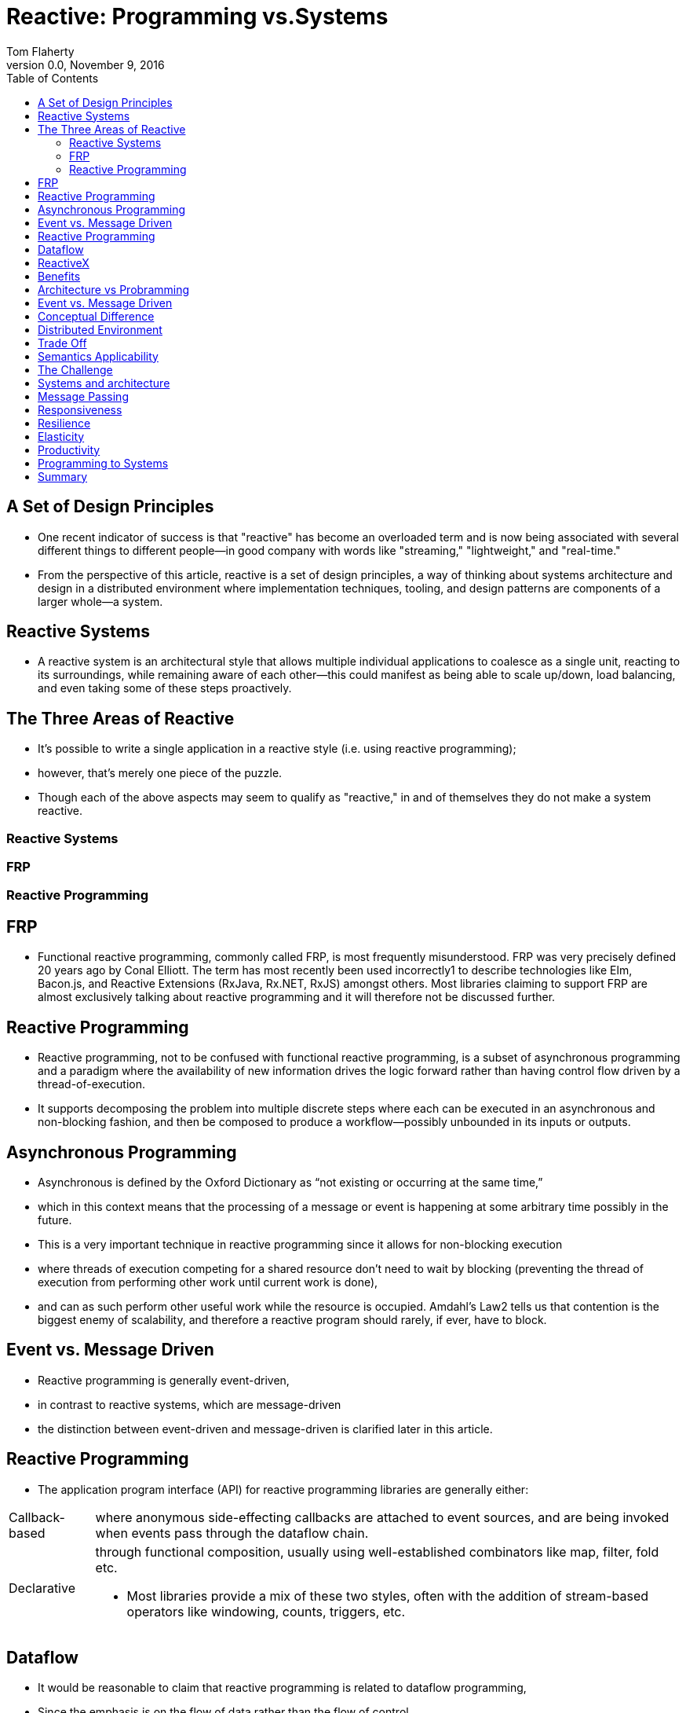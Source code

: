 
// include::../../../dir/inc/DefPractice.adoc[]

:stem:
:source-highlighter: highlight.js
:author: Tom Flaherty
:revnumber: 0.0
:revdate:   November 9, 2016
:doctype: book
:toc: left
:toclevels: 3
:icons:
:lang: en
:language: javascript
:icons: font
:icon-set: fa
:linkcss:
:imagesdir:     ./img
:iconsdir:      ../../../dir/ico
:stylesdir:     ../../../dir/css
:scriptsdir:    ../../../dir/js
:pdf-stylesdir: ../../../dir/yml
:pdf-style: default-theme.yml
:stylesheet: axbook.css
:dirs: true

=  [.black]#Reactive: Programming vs.Systems#

== [.black]#A Set of Design Principles#

* One recent indicator of success is that "reactive" has become an overloaded term and is now being associated with several different things to different people—in good company with words like "streaming," "lightweight," and "real-time."

* From the perspective of this article, reactive is a set of design principles, a way of thinking about systems architecture and design in a distributed environment where implementation techniques, tooling, and design patterns are components of a larger whole—a system.

== [.black]#Reactive Systems#

* A reactive system is an architectural style that allows multiple individual applications to coalesce as a single unit, reacting to its surroundings, while remaining aware of each other—this could manifest as being able to scale up/down, load balancing, and even taking some of these steps proactively.

== [.black]#The Three Areas of Reactive#

* It’s possible to write a single application in a reactive style (i.e. using reactive programming);

* however, that’s merely one piece of the puzzle.

* Though each of the above aspects may seem to qualify as "reactive," in and of themselves they do not make a system reactive.

=== [.black]#Reactive Systems#
=== [.black]#FRP#
=== [.black]#Reactive Programming#

== [.black]#FRP#

* Functional reactive programming, commonly called FRP, is most frequently misunderstood. FRP was very precisely defined 20 years ago by Conal Elliott. The term has most recently been used incorrectly1 to describe technologies like Elm, Bacon.js, and Reactive Extensions (RxJava, Rx.NET, RxJS) amongst others. Most libraries claiming to support FRP are almost exclusively talking about reactive programming and it will therefore not be discussed further.

== [.black]#Reactive Programming#

* Reactive programming, not to be confused with functional reactive programming, is a subset of asynchronous programming and a paradigm where the availability of new information drives the logic forward rather than having control flow driven by a thread-of-execution.

* It supports decomposing the problem into multiple discrete steps where each can be executed in an asynchronous and non-blocking fashion, and then be composed to produce a workflow—possibly unbounded in its inputs or outputs.

== [.black]#Asynchronous Programming#

* Asynchronous is defined by the Oxford Dictionary as “not existing or occurring at the same time,”

* which in this context means that the processing of a message or event is happening at some arbitrary time possibly in the future.

* This is a very important technique in reactive programming since it allows for non-blocking execution

* where threads of execution competing for a shared resource don’t need to wait by blocking (preventing the thread of execution from performing other work until current work is done),

* and can as such perform other useful work while the resource is occupied. Amdahl’s Law2 tells us that contention is the biggest enemy of scalability, and therefore a reactive program should rarely, if ever, have to block.

== [.black]#Event vs. Message Driven#

* Reactive programming is generally event-driven,

* in contrast to reactive systems, which are message-driven

* the distinction between event-driven and message-driven is clarified later in this article.

== [.black]#Reactive Programming#

* The application program interface (API) for reactive programming libraries are generally either:

[horizontal]
Callback-based:: where anonymous side-effecting callbacks are attached to event sources, and are being invoked when events pass through the dataflow chain.
Declarative::    through functional composition, usually using well-established combinators like map, filter, fold etc.

* Most libraries provide a mix of these two styles, often with the addition of stream-based operators like windowing, counts, triggers, etc.

== [.black]#Dataflow#

* It would be reasonable to claim that reactive programming is related to dataflow programming,

* Since the emphasis is on the flow of data rather than the flow of control.

* Examples of programming abstractions that support this programming technique are:

[horizontal]
Futures/Promises::   containers of a single value, many-read/single-write semantics where asynchronous transformations of the value can be added even if it is not yet available.
Streams::            as in reactive streams: unbounded flows of data processing, enabling asynchronous, non-blocking, back-pressured transformation pipelines between a multitude of sources and destinations.
Dataflow variables:: single assignment variables (memory-cells) which can depend on input, procedures and other cells, so that they are automatically updated on change. A practical example is spreadsheets—where the change of the value in a cell ripples through all dependent functions, producing new values downstream.

== [.black]#ReactiveX#

* Popular libraries supporting the reactive programming techniques on the JVM include, but are not limited to, Akka Streams, Ratpack, Reactor, RxJava, and Vert.x.

* These libraries implement the reactive streams specification, which is a standard for interoperability between reactive programming libraries on the JVM, and according to its own description is “...an initiative to provide a standard for asynchronous stream processing with non-blocking back pressure.”

== [.black]#Benefits#

[horizontal]
Utilization:: of computing resources on multicore and multi-CPU hardware
Performance:: by reducing serialization points as per Amdahl’s Law and, by extension, Günther’s Universal Scalability Law3
Maintainability:: A straightforward approach to dealing with asynchronous and non-blocking computation and I/O
Coordination:: Removes the need for explicit coordination between active components
Ease::  creation of components and composition of workflows
Throttling:: Manages back-pressure thas is crucial to avoid over-utilization, or rather the unbounded consumption of resources


== [.black]#Architecture vs Probramming#

Architecture:: The process of designing reactive systems.

Programming Paradigms:: reactive programming is jus one Paradigms,

Not An End All:: With any tool, it is not intended for any and all use-cases.

== [.black]#Event vs. Message Driven#

Event Driven::
  * Focuses on computation through ephemeral dataflow chains

Message Driven::
  * Focuses on resilience and elasticity through the communication, and coordination, of distributed systems—is message-driven4 (also referred to as messaging).
  * long-lived addressable components
  * asynchronous, with the sending and the reception decoupled from the sender and receiver respectively
  * messages are inherently directed - push

Main Differences ::
 * Messages are inherently directed (push), events are not (pull).
 * Messages have a clear (single) destination, while events are facts for others to observe.

== [.black]#Conceptual Difference#

Message::
 * An item of data that is sent to a specific destination.
 * Awaits the arrival of messages and react to them, otherwise lying dormant.
 * Focusses on addressable recipients

Event::
  * A signal emitted by a component upon reaching a given state.
  * In an event-driven system notification listeners are attached to the sources of events such that they are invoked when the event is emitted.
  * This means that an event-driven system focuses on addressable event sources

== [.black]#Distributed Environment#

Messages:: Needed to communicate across the network and form the basis for communication in distributed systems,

Events:: are emitted locally

Messaging:: It is common to use messaging under the hood to bridge an event-driven system across the network by sending events inside messages.

Relative Simplicity:: of the event-driven programming model in a distributed context and can work very well for specialized and well-scoped use cases

Distributed Stream Processing:: Spark Streaming, Flink, Kafka, and Akka Streams over Gearpump

Distributed Publish Subscribe:: Kafka and Kinesis.

== [.black]#Trade Off#

Gains:: Sbstraction and simplicity of the programming model

Losses:: Control.

Embrace Reality and Constraints:: Partial failures, failure detection, dropped/duplicated/reordered messages, eventual consistency, managing multiple concurrent realities, etc.—

Avoid Leaky Abstraction:: Tackle reality head on instead of hiding it behind a leaky abstraction

Don't Pretend:: That the network is not there. This has been done too many times in the past (e.g. EJB, RPC, CORBA, and XA).

== [.black]#Semantics Applicability#

Differences in Semantics and Applicability:: Have profound implications in the application design, including things like resilience, elasticity, mobility, location transparency, and management of the complexity of distributed systems, which will be explained further in this article.

In a Reactive System:: Both events and messages will be present—as one is a great tool for communication (messages), and another is a great way of representing facts (events).

== [.black]#The Challenge#

interconnected:: The world is becoming increasingly interconnected.

We are no longer building programs—end-to-end logic:: to calculate something for a single operator—as much as we are building systems.

Systems are complex by definition:: each consisting of a multitude of components, who in and of themselves also can be systems—which mean software is increasingly dependent on other software to function properly.

Onipresent:: The systems we create today are to be operated on computers small and large, few and many, near each other or half a world away.

Expectations:: Users’ expectations have become harder and harder to meet as everyday human life is increasingly dependent on the availability of systems to function smoothly.

Have to be responsive:: for it does not matter if something provides the correct response if the response is not available when it is needed.

Acheived By:: Responsiveness  under failure (resilience) and under load (elasticity).

Message Driven:: To make that happen, we make these systems message-driven, and we call them reactive systems.

== [.black]#Systems and architecture#

* Reactive systems—as defined by the Reactive Manifesto—is a set of architectural design principles for building modern systems that are well prepared to meet the increasing demands that applications face today.

== [.black]#Message Passing#

Definition:: The foundation for a reactive system is message-passing

Boundary::  a temporal boundary between components that allows them to be decoupled

Decoupled in Time:: this allows for concurrency

Decoupled in Space:: llows for distribution and mobility.

Isolation:: This decoupling is a requirement for full isolation between components

Basis:: Forms the basis for both resilience and elasticity.


== [.black]#Responsiveness#

Dependable:: In order to deliver systems that users—and businesses—can depend on, they have to be responsive

Available:: It does not matter if something provides the correct response if the response is not available when it is needed.

Responsive Under Adversity:: In order to achieve this, we need to make sure that responsiveness can be maintained under failure (resilience) and under load (elasticity).

Message Driven:: To make that happen, we make these systems message-driven, and we call them reactive systems.


== [.black]#Resilience#

Responsiveness under failure:: An inherent functional property of the system, something that needs to be designed for, and not something that can be added in retroactively.

Beyond Fault Tolerance:: it’s not about graceful degradation—even though that is a very useful trait for systems—but about being able to fully recover from failure: to self-heal.

Component Isolation:: Avoids failures spreading to neighbouring components—resulting in, often catastrophic, cascading failure scenarios.

Key To Resilience:: So the key to building resilient, self-healing systems is to allow failures to be: contained, reified as messages, sent to other components (that act as supervisors), and managed from a safe context outside the failed component.

Message-driven is the Enabler:: moving away from strongly coupled, brittle, deeply nested synchronous call chains that everyone learned to suffer through, or ignore.

Decouple:: The management of failures from the call chain, freeing the client from the responsibility of handling the failures of the server.

== [.black]#Elasticity#

Responsiveness Under Load:: The throughput of a system scales up or down (as well as in or out) automatically to meet varying demand as resources are proportionally added or removed. It is the essential element needed to take advantage of the promises of cloud computing: allowing systems to be resource efficient, cost-efficient, environment-friendly and pay-per-use.

Systems need to be Adaptive:: Allows intervention-less auto-scaling, replication of state and behavior, load-balancing of communication, failover, and upgrades, without rewriting or even reconfiguring the system.

Location Transparency:: Enables adaptibility wuth the ability to scale the system in the same way, using the same programming abstractions, with the same semantics, across all dimensions of scale—from CPU cores to data centers.

Everythis is Distributed:: This is true whether we are running our systems on a single node (with multiple independent CPUs communicating over the QPI link) or on a cluster of nodes (with independent machines communicating over the network).

Vertical and Horizontal Same:: Embracing this fact means that there is no conceptual difference between scaling vertically on multicore or horizontally on the cluster. This decoupling in space [...], enabled through asynchronous message-passing, and decoupling of the runtime instances from their references is what we call Location Transparency.

Communication Transparency:: So no matter where the recipient resides, we communicate with it in the same way. The only way that can be done semantically equivalent is via messaging

== [.black]#Productivity#

Isolation of Failures:: offer bulkheads between components, preventing failures to cascade, which limits the scope and severity of failures.

Supervisor Iierarchies:: offer multiple levels of defenses paired with self-healing capabilities, which remove a lot of transient failures from ever incurring any operational cost to investigate.

Message Passing with Location Transparency:: allow for components to be taken offline and replaced or rerouted without affecting the end-user experience, reducing the cost of disruptions, their relative urgency, and also the resources required to diagnose and rectify.

Replication:: reduces the risk of data loss, and lessens the impact of failure on the availability of retrieval and storage of information.

Elasticity:: allows for conservation of resources as usage fluctuates, allowing for minimizing operational costs when load is low, and minimizing the risk of outages or urgent investment into scalability as load increases.

Cope Well:: under failure varying load and change over time—all while offering a low cost of ownership over time.

== [.black]#Programming to Systems#

* How does reactive programming relate to reactive systems?

Reactive Programming:: A great technique for managing internal logic and dataflow transformation, locally within the components, as a way of optimizing code clarity, performance and resource efficiency. Reactive systems, being a set of architectural principles, puts the emphasis on distributed communication and gives us tools to tackle resilience and elasticity in distributed systems.

Addressability:: One common problem with only leveraging reactive programming is that its tight coupling between computation stages in an event-driven callback-based or declarative program makes resilience harder to achieve as its transformation chains are often ephemeral and its stages—the callbacks or combinators—are anonymous, i.e. not addressable.

Signaling:: This means that they usually handle success or failure directly without signaling it to the outside world.

Escalationg:: This lack of addressability makes recovery of individual stages harder to achieve as it is typically unclear where exceptions should, or even could, be propagated.

Tracing Failures:: As a result, failures are tied to ephemeral client requests instead of to the overall health of the component—if one of the stages in the dataflow chain fails, then the whole chain needs to be restarted, and the client notified.

Self Healing:: This is in contrast to a message-driven reactive system which has the ability to self-heal, without necessitating notifying the client.

Decouple In Time:: Another contrast to the reactive systems approach is that pure reactive programming allows decoupling in time,
As mentioned, decoupling in time allows for concurrency,

Decouple In Space:: but not space (unless leveraging message-passing to distribute the dataflow graph under the hood, across the network, as discussed previously).
 but it is decoupling in space that allows for distribution, and mobility—allowing for not only static but also dynamic topologies—which is essential for elasticity.

Location Transparency:: A lack of location transparency makes it hard to scale out a program purely based on reactive programming techniques adaptively in an elastic fashion and therefore requires layering additional tools, such as a message bus, data grid, or bespoke network protocols on top.

Communication Abstraction:: This is where the message-driven programming of reactive systems shines, since it is a communication abstraction that maintains its programming model and semantics across all dimensions of scale, and therefore reduces system complexity and cognitive overhead.

Callback Based:: A commonly cited problem of callback-based programming is that while writing such programs may be comparatively easy, it can have real consequences in the long run.

Anonymous Callbacks:: For example, systems based on anonymous callbacks provide very little insight when you need to reason about them, maintain them, or most importantly figure out what, where, and why production outages and misbehavior occur.

Addressable Components:: Libraries and platforms designed for reactive systems (such as the Akka project and the Erlang platform) have long learned this lesson and are relying on long-lived addressable components that are easier to reason about in the long run.

Identifiable Components:: When failures occurs, the component is uniquely identifiable along with the message that caused the failure. With the concept of addressability at the core of the component model, monitoring solutions have a meaningful way to present data that is gathered—leveraging the identities that are propagated.

Paradigm:: The choice of a good programming paradigm, one that enforces things like addressability and failure management, has proven to be invaluable in production, as it is designed with the harshness of reality in mind, to expect and embrace failure rather than the lost cause of trying to prevent it.

Reactive Programming:: All in all, reactive programming is a very useful implementation technique, which can be used in a reactive architecture. Remember that it will only help manage one part of the story: dataflow management through asynchronous and nonblocking execution—usually only within a single node or service.

Reactive System:: Once there are multiple nodes, there is a need to start thinking hard about things like data consistency, cross-node communication, coordination, versioning, orchestration, failure management, separation of concerns and responsibilities etc.—i.e. system architecture.

Approach:: Therefore, to maximize the value of reactive programming, use it as one of the tools to construct a reactive system.

Requires:: Building a reactive system requires more than abstracting away OS-specific resources and sprinkling asynchronous APIs and circuit breakers on top of an existing, legacy, software stack.

Embrace:: It should be about embracing the fact that you are building a distributed system comprising multiple services—that all need to work together, providing a consistent and responsive experience, not just when things work as expected but also in the face of failure and under unpredictable load.

== [.black]#Summary#

Growth:: Enterprises and middleware vendors alike are beginning to embrace reactive, with 2016 witnessing a huge growth in corporate interest in adopting reactive.
Goal:: In this article, we have described reactive systems as being the end goal—assuming the context of multicore, cloud and mobile architectures—for enterprises, with reactive programming serving as one of the important tools.

Productivity:: Reactive programming offers productivity for developers—through performance and resource efficiency

component level:: for internal logic and dataflow transformation.

DevOps:: resilience and elasticity—at the system level, for building cloud native and other large-scale distributed systems.

Eecommend:: combine the techniques of reactive programming within the design principles of reactive systems.